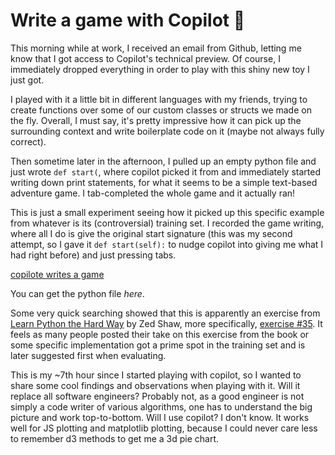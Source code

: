 #+date: 190; 12021 H.E.
* Write a game with Copilot 🎱

This morning while at work, I received an email from Github, letting me know
that I got access to Copilot's technical preview. Of course, I immediately
dropped everything in order to play with this shiny new toy I just got.

I played with it a little bit in different languages with my friends, trying
to create functions over some of our custom classes or structs we made on the
fly. Overall, I must say, it's pretty impressive how it can pick up the
surrounding 
context and write boilerplate code on it (maybe not always fully correct).

Then sometime later in the afternoon, I pulled up an empty python file and
just wrote =def start(=, where copilot picked it from and immediately started
writing down print statements, for what it seems to be a simple text-based
adventure game. I tab-completed the whole game and it actually ran!

This is just a small experiment seeing how it picked up this specific example
from whatever is its (controversial) training set. I recorded the game
writing, where all I do is give the original start signature (this was my
second attempt, so I gave it =def start(self):= to nudge copilot into giving me
what I had right before) and just pressing tabs.

[[https://youtu.be/Im_13hXjIl0][copilote writes a game]]

You can get the python file [[start.py][here]].

Some very quick searching showed that this is apparently an exercise from
[[https://www.amazon.com/Learn-Python-Hard-Way-Introduction/dp/0321884914][Learn Python the Hard Way]] by Zed Shaw, more specifically, [[https://gist.github.com/blammothyst/9258449][exercise #35]]. It
feels as many people posted their take on this exercise from the book or some
specific implementation got a prime spot in the training set and is later
suggested first when evaluating. 

This is my ~7th hour since I started playing with copilot, so I wanted to
share some cool findings and observations when playing with it. Will it
replace all software engineers? Probably not, as a good engineer is not simply
a code writer of various algorithms, one has to understand the big picture and
work top-to-bottom. Will I use copilot? I don't know. It works well for JS
plotting and matplotlib plotting, because I could never care less to remember
d3 methods to get me a 3d pie chart.
